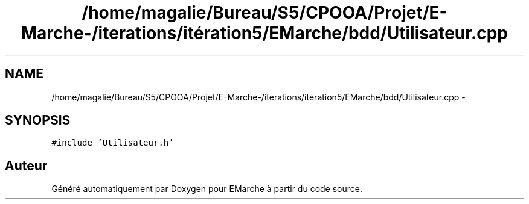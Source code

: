 .TH "/home/magalie/Bureau/S5/CPOOA/Projet/E-Marche-/iterations/itération5/EMarche/bdd/Utilisateur.cpp" 3 "Vendredi 18 Décembre 2015" "Version 5" "EMarche" \" -*- nroff -*-
.ad l
.nh
.SH NAME
/home/magalie/Bureau/S5/CPOOA/Projet/E-Marche-/iterations/itération5/EMarche/bdd/Utilisateur.cpp \- 
.SH SYNOPSIS
.br
.PP
\fC#include 'Utilisateur\&.h'\fP
.br

.SH "Auteur"
.PP 
Généré automatiquement par Doxygen pour EMarche à partir du code source\&.
